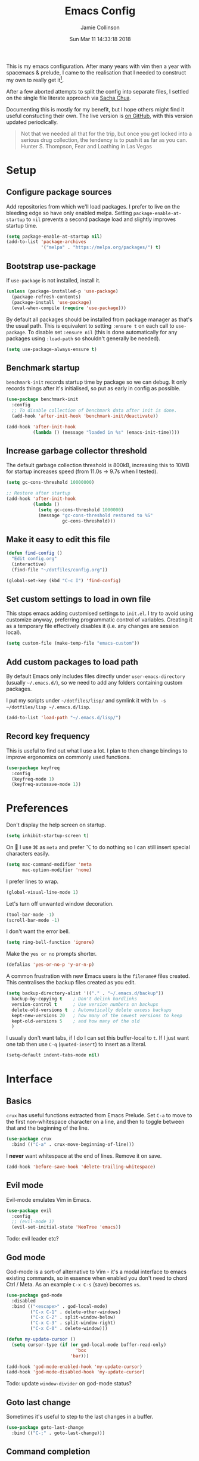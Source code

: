 #+TITLE: Emacs Config
#+AUTHOR: Jamie Collinson
#+TOC: true
#+DATE: Sun Mar 11 14:33:18 2018

This is my emacs configuration. After many years with vim then a year with spacemacs & prelude, I came to the realisation that I needed to construct my own to really get it[fn:1].

After a few aborted attempts to split the config into separate files, I settled on the single file literate approach via [[http://pages.sachachua.com/.emacs.d/Sacha.html][Sacha Chua]].

Documenting this is mostly for my benefit, but I hope others might find it useful constucting their own. The live version is [[https://github.com/jamiecollinson/dotfiles/blob/master/config.org/][on GitHub]], with this version updated periodically.

#+BEGIN_QUOTE
Not that we needed all that for the trip, but once you get locked into a serious drug collection, the tendency is to push it as far as you can.
Hunter S. Thompson, Fear and Loathing in Las Vegas
#+END_QUOTE

* Setup

** Configure package sources

Add repositories from which we'll load packages. I prefer to live on the bleeding edge so have only enabled melpa. Setting =package-enable-at-startup= to =nil= prevents a second package load and slightly improves startup time.

#+BEGIN_SRC emacs-lisp
  (setq package-enable-at-startup nil)
  (add-to-list 'package-archives
               '("melpa" . "https://melpa.org/packages/") t)
#+END_SRC

** Bootstrap use-package

If =use-package= is not installed, install it.

#+BEGIN_SRC emacs-lisp
  (unless (package-installed-p 'use-package)
    (package-refresh-contents)
    (package-install 'use-package)
    (eval-when-compile (require 'use-package)))
#+END_SRC

By default all packages should be installed from package manager as that's the usual path. This is equivalent to setting =:ensure t= on each call to =use-package=. To disable set =:ensure nil= (this is done automatically for any packages using =:load-path= so shouldn't generally be needed).

#+BEGIN_SRC emacs-lisp
  (setq use-package-always-ensure t)
#+END_SRC

** Benchmark startup

=benchmark-init= records startup time by package so we can debug. It only records things after it's initialised, so put as early in config as possible.

#+BEGIN_SRC emacs-lisp
  (use-package benchmark-init
    :config
    ;; To disable collection of benchmark data after init is done.
    (add-hook 'after-init-hook 'benchmark-init/deactivate))

  (add-hook 'after-init-hook
            (lambda () (message "loaded in %s" (emacs-init-time))))
#+END_SRC

** Increase garbage collector threshold

The default garbage collection threshold is 800kB, increasing this to 10MB for startup increases speed (from 11.0s -> 9.7s when I tested).

#+BEGIN_SRC emacs-lisp
  (setq gc-cons-threshold 10000000)

  ;; Restore after startup
  (add-hook 'after-init-hook
            (lambda ()
              (setq gc-cons-threshold 1000000)
              (message "gc-cons-threshold restored to %S"
                       gc-cons-threshold)))
#+END_SRC

** Make it easy to edit this file

#+BEGIN_SRC emacs-lisp
  (defun find-config ()
    "Edit config.org"
    (interactive)
    (find-file "~/dotfiles/config.org"))

  (global-set-key (kbd "C-c I") 'find-config)
#+END_SRC

** Set custom settings to load in own file

This stops emacs adding customised settings to =init.el=. I try to avoid using customize anyway, preferring programmatic control of variables. Creating it as a temporary file effectively disables it (i.e. any changes are session local).

#+BEGIN_SRC emacs-lisp
  (setq custom-file (make-temp-file "emacs-custom"))
#+END_SRC

** Add custom packages to load path

By default Emacs only includes files directly under =user-emacs-directory= (usually =~/.emacs.d/=), so we need to add any folders containing custom packages.

I put my scripts under =~/dotfiles/lisp/= and symlink it with =ln -s ~/dotfiles/lisp ~/.emacs.d/lisp=.

#+BEGIN_SRC emacs-lisp
  (add-to-list 'load-path "~/.emacs.d/lisp/")
#+END_SRC

** Record key frequency

This is useful to find out what I use a lot. I plan to then change bindings to improve ergonomics on commonly used functions.

#+BEGIN_SRC emacs-lisp
  (use-package keyfreq
    :config
    (keyfreq-mode 1)
    (keyfreq-autosave-mode 1))
#+END_SRC

* Preferences

Don't display the help screen on startup.

#+BEGIN_SRC emacs-lisp
  (setq inhibit-startup-screen t)
#+END_SRC

On  I use ⌘ as =meta= and prefer ⌥ to do nothing so I can still insert special characters easily.

#+BEGIN_SRC emacs-lisp
  (setq mac-command-modifier 'meta
        mac-option-modifier 'none)
#+END_SRC

I prefer lines to wrap.

#+BEGIN_SRC emacs-lisp
  (global-visual-line-mode 1)
#+END_SRC

Let's turn off unwanted window decoration.

#+BEGIN_SRC emacs-lisp
  (tool-bar-mode -1)
  (scroll-bar-mode -1)
#+END_SRC

I don't want the error bell.

#+BEGIN_SRC emacs-lisp
  (setq ring-bell-function 'ignore)
#+END_SRC

Make the =yes or no= prompts shorter.

#+BEGIN_SRC emacs-lisp
  (defalias 'yes-or-no-p 'y-or-n-p)
#+END_SRC

A common frustration with new Emacs users is the =filename#= files created. This centralises the backup files created as you edit.

#+BEGIN_SRC emacs-lisp
  (setq backup-directory-alist '(("." . "~/.emacs.d/backup"))
    backup-by-copying t    ; Don't delink hardlinks
    version-control t      ; Use version numbers on backups
    delete-old-versions t  ; Automatically delete excess backups
    kept-new-versions 20   ; how many of the newest versions to keep
    kept-old-versions 5    ; and how many of the old
    )
#+END_SRC

I usually don't want tabs, if I do I can set this buffer-local to =t=. If I just want one tab then use =C-q= (=quoted-insert=) to insert as a literal.

#+BEGIN_SRC emacs-lisp
  (setq-default indent-tabs-mode nil)
#+END_SRC

* Interface
** Basics

=crux= has useful functions extracted from Emacs Prelude. Set =C-a= to move to the first non-whitespace character on a line, and then to toggle between that and the beginning of the line.

#+BEGIN_SRC emacs-lisp
  (use-package crux
    :bind (("C-a" . crux-move-beginning-of-line)))
#+END_SRC

I *never* want whitespace at the end of lines. Remove it on save.

#+BEGIN_SRC emacs-lisp
  (add-hook 'before-save-hook 'delete-trailing-whitespace)
#+END_SRC
** Evil mode

Evil-mode emulates Vim in Emacs.

#+BEGIN_SRC emacs-lisp
  (use-package evil
    :config
    ;; (evil-mode 1)
    (evil-set-initial-state 'NeoTree 'emacs))
#+END_SRC

Todo: evil leader etc?

** God mode

God-mode is a sort-of alternative to Vim - it's a modal interface to emacs existing commands, so in essence when enabled you don't need to chord Ctrl / Meta. As an example =C-x C-s= (save) becomes =xs=.

#+BEGIN_SRC emacs-lisp
  (use-package god-mode
    :disabled
    :bind (("<escape>" . god-local-mode)
           ("C-x C-1" . delete-other-windows)
           ("C-x C-2" . split-window-below)
           ("C-x C-3" . split-window-right)
           ("C-x C-0" . delete-window)))

  (defun my-update-cursor ()
    (setq cursor-type (if (or god-local-mode buffer-read-only)
                            'box
                          'bar)))

  (add-hook 'god-mode-enabled-hook 'my-update-cursor)
  (add-hook 'god-mode-disabled-hook 'my-update-cursor)
#+END_SRC

Todo: update =window-divider= on god-mode status?

** Goto last change

Sometimes it's useful to step to the last changes in a buffer.

#+BEGIN_SRC emacs-lisp
  (use-package goto-last-change
    :bind (("C-;" . goto-last-change)))
#+END_SRC

** Command completion

=smart M-x= suggests =M-x= commands based on recency and frequency. I don't tend to use it directly but =counsel= uses it to order suggestions.

#+BEGIN_SRC emacs-lisp
  (use-package smex)
#+END_SRC

=ivy= is a generic completion framework which uses the minibuffer. Turning on =ivy-mode= enables replacement of lots of built in =ido= functionality.

#+BEGIN_SRC emacs-lisp
  (use-package ivy
      :config
      (ivy-mode t))
#+END_SRC

By default =ivy= starts filters with =^=. I don't normally want that and can easily type it manually when I do.

#+BEGIN_SRC emacs-lisp
  (setq ivy-initial-inputs-alist nil)
#+END_SRC

=counsel= is a collection of =ivy= enhanced versions of common Emacs commands. I haven't bound much as =ivy-mode= takes care of most things.

#+BEGIN_SRC emacs-lisp
  (use-package counsel
    :bind (("M-x" . counsel-M-x)))
#+END_SRC

=swiper= is an =ivy= enhanced version of isearch.

#+BEGIN_SRC emacs-lisp
  (use-package swiper
    :bind (("M-s" . counsel-grep-or-swiper)))
#+END_SRC

=hydra= presents menus for =ivy= commands.

#+BEGIN_SRC emacs-lisp
  (use-package ivy-hydra)
#+END_SRC

** Suggest next key

Suggest next keys to me based on currently entered key combination.

#+BEGIN_SRC emacs-lisp
  (use-package which-key
    :config
    (add-hook 'after-init-hook 'which-key-mode))
#+END_SRC

** Better undo

=undo-tree= visualises undo history as a tree for easy navigation.

#+BEGIN_SRC emacs-lisp
  (use-package undo-tree
    :defer 5
    :config
    (global-undo-tree-mode 1))
#+END_SRC

** Navigation

One of the most important features of an advanced editor is quick text navigation. =avy= lets us jump to any character or line quickly.

#+BEGIN_SRC emacs-lisp
  (use-package avy)
#+END_SRC

=ace-window= lets us navigate between windows in the same way as =avy=. Once activated it has useful sub-modes like =x= to switch into window deletion mode.

#+BEGIN_SRC emacs-lisp
 (use-package ace-window
    :config
    (setq aw-keys '(?a ?s ?d ?f ?g ?h ?j ?k ?l)))
#+END_SRC

** Easier selection

=expand-region= expands the region around the cursor semantically depending on mode. Hard to describe but a killer feature.

#+BEGIN_SRC emacs-lisp
  (use-package expand-region
    :bind ("C-=" . er/expand-region))
#+END_SRC

* Appearance

I'm now using my own translation of Panda Theme (now on [[https://melpa.org/#/panda-theme][melpa]]!).

#+BEGIN_SRC emacs-lisp
  (use-package panda-theme
    :disabled
    :config
    (load-theme 'panda t))
#+END_SRC

I also like Solarized.

#+BEGIN_SRC emacs-lisp
  (use-package solarized-theme
    :config
    (load-theme 'solarized-light t))
#+END_SRC

Set a nice font.

#+BEGIN_SRC emacs-lisp
  (set-frame-font "Operator Mono 12" nil t)
#+END_SRC

=feebleline= is a minimalist mode line replacement.

#+BEGIN_SRC emacs-lisp
  (use-package feebleline
    :config
    (feebleline-mode 't))
#+END_SRC

Add emoji support. This is useful when working with html.

#+BEGIN_SRC emacs-lisp
  (use-package emojify)
#+END_SRC

Sometimes it helps to focus on the thing currently under the cursor. This turns off syntax highlighting for everything but the current thing. It's useful sometimes but a bit buggy in certain modes. I wonder if I could improve the config / find a better alternative?

#+BEGIN_SRC emacs-lisp
  (use-package focus)
#+END_SRC

Improve look and feel of titlebar on Macos. Set =ns-appearance= to =dark= for white title text and =nil= for black title text.

#+BEGIN_SRC emacs-lisp
  (add-to-list 'default-frame-alist '(ns-transparent-titlebar . t))
  (add-to-list 'default-frame-alist '(ns-appearance . dark))
#+END_SRC

* Coding
** Programming specific interface improvements

When programming I like my editor to try to help me with keeping parentheses balanced.

#+BEGIN_SRC emacs-lisp
  (use-package smartparens
    :config
    (add-hook 'prog-mode-hook 'smartparens-mode))
#+END_SRC

Highlight parens etc. for improved readability.

#+BEGIN_SRC emacs-lisp
  (use-package rainbow-delimiters
    :config
    (add-hook 'prog-mode-hook 'rainbow-delimiters-mode))
#+END_SRC

Highlight strings which represent colours. I only want this in programming modes, and I don't want colour names to be highlighted (=x-colors=).

#+BEGIN_SRC emacs-lisp
  (use-package rainbow-mode
    :config
    (setq rainbow-x-colors nil)
    (add-hook 'prog-mode-hook 'rainbow-mode))
#+END_SRC

Expand parentheses for me.

#+BEGIN_SRC emacs-lisp
  (add-hook 'prog-mode-hook 'electric-pair-mode)
#+END_SRC

** Fuzzy search

=fzf= is a fuzzy file finder which is very quick.

#+BEGIN_SRC emacs-lisp
  (use-package fzf)
#+END_SRC

=deadgrep= uses =rg= to search for strings, =project.el= means it will automatically use the project root if (e.g.) it's a git repository, which is my usual use case.

#+BEGIN_SRC emacs-lisp
  (use-package deadgrep)
#+END_SRC

** Environment management

By default Emacs doesn't read from the same environment variables set in your terminal. This package fixes that.

#+BEGIN_SRC emacs-lisp
  (use-package exec-path-from-shell
    :config
    (exec-path-from-shell-initialize))
#+END_SRC

** Jump to source

Individual language packages often support IDE features like jump to source, but =dumb-jump= attempts to support many languages by simple searching. It's quite effective even with dynamic libraries like JS and Python.

#+BEGIN_SRC emacs-lisp
  (use-package dumb-jump
    :bind (("C-M-g" . dumb-jump-go)
           ("C-M-p" . dumb-jump-back)
           ("C-M-q" . dumb-jump-quick-look)))
#+END_SRC

** Git

Magit is an awesome interface to git. Summon it with `C-x g`.

#+BEGIN_SRC emacs-lisp
  (use-package magit
    :bind ("C-x g" . magit-status))
#+END_SRC

Display line changes in gutter based on git history. Enable it everywhere.

#+BEGIN_SRC emacs-lisp
  (use-package git-gutter
    :config
    (global-git-gutter-mode 't))
#+END_SRC

** Syntax checking

=Flycheck= is a general syntax highlighting framework which other packages hook into. It's an improvment on the built in =flymake=.

Setup is pretty simple - we just enable globally and turn on a custom eslint function, and also add a custom checker for proselint.

#+BEGIN_SRC emacs-lisp
  (use-package flycheck
    :config
    (add-hook 'after-init-hook 'global-flycheck-mode)
    (add-hook 'flycheck-mode-hook 'jc/use-eslint-from-node-modules)
    (add-to-list 'flycheck-checkers 'proselint)
    (setq-default flycheck-highlighting-mode 'lines)
    ;; Define fringe indicator / warning levels
    (define-fringe-bitmap 'flycheck-fringe-bitmap-ball
      (vector #b00000000
              #b00000000
              #b00000000
              #b00000000
              #b00000000
              #b00000000
              #b00000000
              #b00011100
              #b00111110
              #b00111110
              #b00111110
              #b00011100
              #b00000000
              #b00000000
              #b00000000
              #b00000000
              #b00000000))
    (flycheck-define-error-level 'error
      :severity 2
      :overlay-category 'flycheck-error-overlay
      :fringe-bitmap 'flycheck-fringe-bitmap-ball
      :fringe-face 'flycheck-fringe-error)
    (flycheck-define-error-level 'warning
      :severity 1
      :overlay-category 'flycheck-warning-overlay
      :fringe-bitmap 'flycheck-fringe-bitmap-ball
      :fringe-face 'flycheck-fringe-warning)
    (flycheck-define-error-level 'info
      :severity 0
      :overlay-category 'flycheck-info-overlay
      :fringe-bitmap 'flycheck-fringe-bitmap-ball
      :fringe-face 'flycheck-fringe-info))
    #+END_SRC

Proselint is a syntax checker for English language. This defines a custom checker which will run in texty modes.

Proselint is an external program, install it with =pip install proselint= for this to work.

#+BEGIN_SRC emacs-lisp
  (flycheck-define-checker proselint
    "A linter for prose."
    :command ("proselint" source-inplace)
    :error-patterns
    ((warning line-start (file-name) ":" line ":" column ": "
              (id (one-or-more (not (any " "))))
              (message (one-or-more not-newline)
                       (zero-or-more "\n" (any " ") (one-or-more not-newline)))
              line-end))
    :modes (text-mode markdown-mode gfm-mode org-mode))
#+END_SRC

** Autocomplete

=Eglot= is a client to Language Server Protocol servers.

#+BEGIN_SRC emacs-lisp
  (use-package eglot
    :commands eglot
    :config
    (add-to-list 'eglot-server-programs '(elm-mode . ("elm-language-server" "--stdio"))))
#+END_SRC

** Snippets

Unlike autocomplete which suggests words / symbols, snippets are pre-prepared templates which you fill in.

I'm using a community library (=[[https://github.com/AndreaCrotti/yasnippet-snippets]]=) with *lots* of ready made options, and have my own directory of custom snippets I've added. Not sure if I should unify these by forking =yasnippet-snippets=.

Type the shortcut and press =TAB= to complete, or =M-/= to autosuggest a snippet.

#+BEGIN_SRC emacs-lisp
  (use-package yasnippet
      :config
      (add-to-list 'yas-snippet-dirs "~/.emacs.d/yasnippet-snippets")
      (add-to-list 'yas-snippet-dirs "~/.emacs.d/snippets")
      (yas-global-mode)
      (global-set-key (kbd "M-/") 'company-yasnippet))
#+END_SRC

** Javascript

In JS indent to 2 spaces.

#+BEGIN_SRC emacs-lisp
  (setq-default js-indent-level 2)
#+END_SRC

JS2 mode improves on the built in JS mode.

#+BEGIN_SRC emacs-lisp
  (use-package js2-mode
    :mode "\\.js\\'"
    :config
    (setq-default js2-ignored-warnings '("msg.extra.trailing.comma")))
#+END_SRC

=js2-refactor= supports some useful refactoring options and builds on top of =js2-mode=.

#+BEGIN_SRC emacs-lisp
  (use-package js2-refactor
    :config
    (js2r-add-keybindings-with-prefix "C-c C-m")
    (add-hook 'js2-mode-hook 'js2-refactor-mode))
#+END_SRC

RJSX mode makes JSX work well.

#+BEGIN_SRC emacs-lisp
  (use-package rjsx-mode)
#+END_SRC

Prettier-js autoformats JS code - much like `gofmt` - and we hook it into JS2 and RJSX modes.

#+BEGIN_SRC emacs-lisp
  (use-package prettier-js
    :config
    (setq prettier-js-args '(
                          "--trailing-comma" "es5"
                          "--single-quote" "true"
                          "--print-width" "100"
                          ))
    (add-hook 'js2-mode-hook 'prettier-js-mode)
    (add-hook 'rjsx-mode-hook 'prettier-js-mode))
#+END_SRC

=js-doc= makes it easy to add jsdoc comments via =Ctrl+c i=.

#+BEGIN_SRC emacs-lisp
  (use-package js-doc
    :bind (:map js2-mode-map
           ("C-c i" . js-doc-insert-function-doc)
           ("@" . js-doc-insert-tag))
    :config
    (setq js-doc-mail-address "jamiecollinson@gmail.com"
         js-doc-author (format "Jamie Collinson <%s>" js-doc-mail-address)
         js-doc-url "jamiecollinson.com"
         js-doc-license "MIT License"))
#+END_SRC

Sometimes it's useful to use the local eslint provided by a project's node_modules directory. We call this function from a flycheck hook to enable it automatically.

#+BEGIN_SRC emacs-lisp
  (defun jc/use-eslint-from-node-modules ()
    "Set local eslint if available."
    (let* ((root (locate-dominating-file
                  (or (buffer-file-name) default-directory)
                  "node_modules"))
           (eslint (and root
                        (expand-file-name "node_modules/eslint/bin/eslint.js"
                                          root))))
      (when (and eslint (file-executable-p eslint))
        (setq-local flycheck-javascript-eslint-executable eslint))))
#+END_SRC

We often want to use local packages instead of global ones.

#+BEGIN_SRC emacs-lisp
  (use-package add-node-modules-path)
#+END_SRC

** Web mode

Web mode handles html/css/js.

#+BEGIN_SRC emacs-lisp
  (use-package web-mode
    :mode ("\\.html\\'")
    :config
    (setq web-mode-markup-indent-offset 2)
    (setq web-mode-engines-alist
          '(("django" . "focus/.*\\.html\\'")
            ("ctemplate" . "realtimecrm/.*\\.html\\'"))))
#+END_SRC

** Web Beautify

Web beautify prettifies html / css / js using js-beautify - install with =npm install -g js-beautify=.

#+BEGIN_SRC emacs-lisp
  (use-package web-beautify
    :bind (:map web-mode-map
           ("C-c b" . web-beautify-html)
           :map js2-mode-map
           ("C-c b" . web-beautify-js)))
#+END_SRC

** Markdown

Markdown support isn't built into Emacs, add it with =markdown-mode=.

#+BEGIN_SRC emacs-lisp
  (use-package markdown-mode
    :commands (markdown-mode gfm-mode)
    :mode (("README\\.md\\'" . gfm-mode)
           ("\\.md\\'" . markdown-mode)
           ("\\.markdown\\'" . markdown-mode))
    :init (setq markdown-command "multimarkdown"))
#+END_SRC

** Golang

Go-mode provides basic language support, we call =gofmt= on each save to keep code tidy, use eldoc to display documentation and add guru / doctor for IDE functionality.

#+BEGIN_SRC emacs-lisp
  (use-package go-mode
    :config
    (add-hook 'before-save-hook 'gofmt-before-save)

    (use-package go-eldoc
      :config
      (add-hook 'go-mode-hook 'go-eldoc-setup))

    (use-package godoctor)

    (use-package go-guru))
#+END_SRC

Go guru needs a scope to look at, this function sets it to the current package.

#+BEGIN_SRC emacs-lisp
  (defun jc/go-guru-set-current-package-as-main ()
    "GoGuru requires the scope to be set to a go package which
     contains a main, this function will make the current package the
     active go guru scope, assuming it contains a main"
    (interactive)
    (let* ((filename (buffer-file-name))
           (gopath-src-path (concat (file-name-as-directory (go-guess-gopath)) "src"))
           (relative-package-path (directory-file-name (file-name-directory (file-relative-name filename gopath-src-path)))))
      (setq go-guru-scope relative-package-path)))
#+END_SRC

** Haskell

Install haskell mode.

#+BEGIN_SRC emacs-lisp
  (use-package haskell-mode)
#+END_SRC

Code formatting is easier with =hindent=.

#+BEGIN_SRC emacs-lisp
  (use-package hindent)
#+END_SRC

Completion is via =ghc-mod= / =company=. Install the former separately with =cabal install ghc-mod=.

#+BEGIN_SRC emacs-lisp
  (use-package ghc
    :config
    (add-hook 'haskell-mode-hook (lambda () (ghc-init))))

  (use-package company-ghc
    :config
    (add-to-list 'company-backends 'company-ghc))
#+END_SRC

** Python

Pyvenv handles virtual environment support.

#+BEGIN_SRC emacs-lisp
  (use-package pyvenv)
#+END_SRC

Black is an opinionated pyton formatter. Install with =pip install black= so the command line tool is available.

#+BEGIN_SRC emacs-lisp
  (use-package blacken
    :config
    (add-hook 'python-mode-hook 'blacken-mode))
#+END_SRC

** Elixir

Elixir highlighting is not built into emacs at present. Elixir-mode gives all the usual niceties, and alchemist improves interaction with tools like =iex=, =mix= and =elixir-format=.

#+BEGIN_SRC emacs-lisp
  (use-package elixir-mode
    :config

    (use-package alchemist))
#+END_SRC
** Cucumber

Cucumber (gherkin) is a syntax for specifying behaviour driven development tests.

#+BEGIN_SRC emacs-lisp
  (use-package feature-mode)
#+END_SRC

** Idris

#+BEGIN_SRC emacs-lisp
  (use-package idris-mode)
#+END_SRC

** Coq

Open .v files with Proof General's Coq mode

#+BEGIN_SRC emacs-lisp
  (use-package proof-general
    :config
    (use-package company-coq
      :hook (coq-mode . company-coq-mode)))
#+END_SRC

** Elm

Elm is a delightful language for reliable webapps. It compiles to JS. First install elm with =npm install -g elm elm-format=.

#+BEGIN_SRC emacs-lisp
  (use-package elm-mode
    :config
    (setq elm-format-on-save t))
#+END_SRC

** C

Emacs has a great built in C/C++ mode, but we can improve on it with =irony-mode= for code completion via =libclang=.

#+BEGIN_SRC emacs-lisp
  (use-package irony
    :hook (c-mode . irony-mode))
#+END_SRC

Add company mode support.

#+BEGIN_SRC emacs-lisp
  (use-package company-irony
    :config
    (add-to-list 'company-backends 'company-irony))
#+END_SRC

Add flycheck support.

#+BEGIN_SRC emacs-lisp
  (use-package flycheck-irony
    :hook (flycheck-mode . flycheck-irony-setup))
#+END_SRC

** C#

Dotnet core runs on linux / macos. Let's get syntax highlighting.

#+BEGIN_SRC emacs-lisp
  (use-package csharp-mode)
#+END_SRC

Omnisharp gives completion / refactoring support, and hooks into company-mode.

#+BEGIN_SRC emacs-lisp
  (use-package omnisharp
    :hook ((csharp-mode . omnisharp-mode)
           ;; TODO: 'before-save runs globally - make this buffer local?
           (before-save . omnisharp-code-format-entire-file))
    :config
    (add-to-list 'company-backends 'company-omnisharp))
#+END_SRC

** F#

Since we have dotnet core why not?

#+BEGIN_SRC emacs-lisp
  (use-package fsharp-mode)
#+END_SRC

** Rust

Rust is a zero-cost abstraction systems language.

#+BEGIN_SRC emacs-lisp
  (use-package rust-mode)
#+END_SRC

#+BEGIN_SRC emacs-lisp
  (use-package racer)
#+END_SRC

* Org
** General settings.

I should comment on these more...

#+BEGIN_SRC emacs-lisp
  (setq org-startup-indented 'f)
  (setq org-directory "~/org")
  (setq org-special-ctrl-a/e 't)
  (setq org-default-notes-file (concat org-directory "/notes.org"))
  (define-key global-map "\C-cc" 'org-capture)
  (setq org-mobile-directory "~/Dropbox/Apps/MobileOrg")
  (setq org-src-fontify-natively 't)
  (setq org-src-tab-acts-natively t)
  (setq org-src-window-setup 'current-window)
#+END_SRC

** Appearance

Customize appearance.

#+BEGIN_SRC emacs-lisp
  (let*
      ((variable-tuple (cond
                        ((x-list-fonts "Source Sans Pro") '(:font "Source Sans Pro"))
                        ((x-list-fonts "Lucida Grande")   '(:font "Lucida Grande"))
                        ((x-list-fonts "Verdana")         '(:font "Verdana"))
                        ((x-family-fonts "Sans Serif")    '(:family "Sans Serif"))
                        (nil (warn "Cannot find a Sans Serif Font.  Install Source Sans Pro."))))
       (base-font-color     (face-foreground 'default nil 'default))
       (headline           `(:inherit default :weight normal :foreground ,base-font-color)))

    (custom-theme-set-faces 'user
                            `(org-level-8 ((t (,@headline ,@variable-tuple))))
                            `(org-level-7 ((t (,@headline ,@variable-tuple))))
                            `(org-level-6 ((t (,@headline ,@variable-tuple))))
                            `(org-level-5 ((t (,@headline ,@variable-tuple))))
                            `(org-level-4 ((t (,@headline ,@variable-tuple))))
                            `(org-level-3 ((t (,@headline ,@variable-tuple :height 1.33))))
                            `(org-level-2 ((t (,@headline ,@variable-tuple :height 1.33))))
                            `(org-level-1 ((t (,@headline ,@variable-tuple :height 1.33 ))))
                            `(org-document-title ((t (,@headline ,@variable-tuple :height 1.33 :underline nil))))))
#+END_SRC

** Export

Add bootstrap styled export.

#+BEGIN_SRC emacs-lisp
  (use-package ox-twbs)
#+END_SRC

* Extras
** Writing

=writegood-mode= highlights bad word choices and has functions for calculating readability.

#+BEGIN_SRC emacs-lisp
  (use-package writegood-mode
    :bind ("C-c g" . writegood-mode)
    :config
    (add-to-list 'writegood-weasel-words "actionable"))
#+END_SRC
** Blogging

I use Hugo for my website, =easy-hugo= makes running locally easier.

#+BEGIN_SRC emacs-lisp
  (use-package easy-hugo
    :init
    (setq easy-hugo-basedir "~/personal/jamiecollinson.com")
    (setq easy-hugo-url "https://jamiecollinson.com")
    (setq easy-hugo-previewtime "300")
    :bind ("C-c C-e" . easy-hugo))
#+END_SRC

** Email

=notmuch= is a fast mail client. Install it externally, e.g. with =brew install notmuch= and then use it within emacs.

#+BEGIN_SRC emacs-lisp
  (use-package notmuch)
#+END_SRC

** Rest client

Sometimes I need to explore REST services. Why not Emacs?

#+BEGIN_SRC emacs-lisp
  (use-package restclient)
#+END_SRC

** Google

It's always useful to look things up.

#+BEGIN_SRC emacs-lisp
  (use-package google-this)
#+END_SRC

[fn:1] I hesitate to say this is the emacs way, it's just what I felt necessary.
